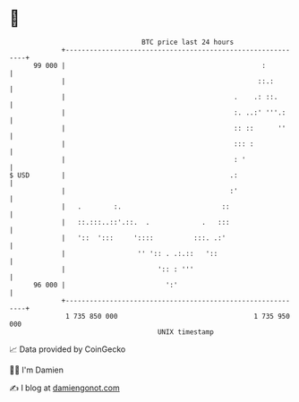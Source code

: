* 👋

#+begin_example
                                    BTC price last 24 hours                    
                +------------------------------------------------------------+ 
         99 000 |                                                 :          | 
                |                                                ::.:        | 
                |                                          .    .: ::.       | 
                |                                          :. ..:' '''.:     | 
                |                                          :: ::      ''     | 
                |                                          ::: :             | 
                |                                          : '               | 
   $ USD        |                                         .:                 | 
                |                                         :'                 | 
                |   .        :.                         ::                   | 
                |   ::.:::..::'.::.  .             .   :::                   | 
                |   '::  ':::     '::::          :::. .:'                    | 
                |                  '' ':: . .:.::   '::                      | 
                |                       ':: : '''                            | 
         96 000 |                         ':'                                | 
                +------------------------------------------------------------+ 
                 1 735 850 000                                  1 735 950 000  
                                        UNIX timestamp                         
#+end_example
📈 Data provided by CoinGecko

🧑‍💻 I'm Damien

✍️ I blog at [[https://www.damiengonot.com][damiengonot.com]]
